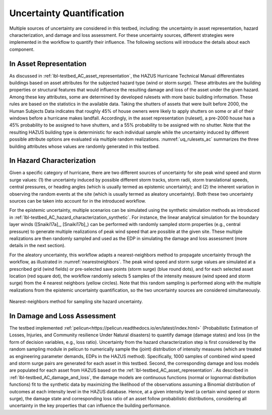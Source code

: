 .. _lbl-testbed_AC_uncertainty_quantification:

**************************
Uncertainty Quantification
**************************

Multiple sources of uncertainty are considered in this testbed, including: the uncertainty in 
asset representation, hazard characterization, and damage and loss assessment. For these uncertainty 
sources, different strategies were implemented in the workflow to quantify their influence. The following 
sections will introduce the details about each component.

In Asset Representation
==============================

As discussed in :ref:`lbl-testbed_AC_asset_representation`, the HAZUS Hurricane Technical Manual differentiates 
buildings based on asset attributes for the subjected hazard type (wind or storm surge). These attributes 
are the building properties or structural features that would influence the 
resulting damage and loss of the asset under the given hazard. Among these key attributes, some are 
determined by developed rulesets with more basic building information. These rules are based on the statistics 
in the available data. Taking the shutters of assets that were built before 2000, the Human Subjects Data 
indicates that roughly 45% of house owners were likely to apply shutters on some or all of their windows before a hurricane makes landfall. Accordingly, in the 
asset representation (ruleset), a pre-2000 house has a 45% probability to be assigned to have shutters, and a 55% 
probability to be assigned with no shutter. Note that the resulting HAZUS building type is deterministic for 
each individual sample while the uncertainty induced by different possible attribute options are evaluated 
via multiple random realizations. :numref:`uq_rulesets_ac` summarizes the three building attributes whose values 
are randomly generated in this testbed. 

.. csv-table:: Random sampling in the rulesets.
   :name: uq_rulesets_ac
   :file: data/uq_rulesets.csv
   :header-rows: 1
   :align: center


In Hazard Characterization
==============================

Given a specific category of hurricane, there are two different sources of uncertainty for site peak wind speed 
and storm surge values: (1) the uncertainty induced by possible different storm tracks, storm radii, storm 
translational speeds, central pressures, or heading angles (which is usually termed as epistemic uncertainty); 
and (2) the inherent variation in observing the random events at the site (which is usually termed as aleatory 
uncertainty). Both these two uncertainty sources can be taken into account for in the introduced workflow.

For the epistemic uncertainty, multiple scenarios can be simulated using the synthetic simulation methods as 
introduced in :ref:`lbl-testbed_AC_hazard_characterization_synthetic`. For instance, the linear analytical simulation 
for the boundary layer winds ([Snaiki17a]_, [Snaiki17b]_) can be performed with randomly sampled storm properties 
(e.g., central pressure) to generate multiple realizations of peak wind speed that are possible at the given site. 
These multiple realizations are then randomly sampled and used as the EDP in simulating the damage and loss 
assessment (more details in the next section).

For the aleatory uncertainty, this workflow adapts a nearest-neighbors method to propagate uncertainty through the workflow, as 
illustrated in :numref:`nearestneighbors`. The peak wind speed and storm surge values are simulated at
a prescribed grid (wind fields) or pre-selected save points (storm surge) (blue round dots), and for each selected asset location (red square dot),
the workflow randomly selects 5 samples of 
the intensity measure (wind speed and storm surge) from the 4 nearest neighbors (yellow circles). Note that this random 
sampling is performed along with the multiple realizations from the epistemic uncertainty quantification, so the 
two uncertainty sources are considered simultaneously. 

.. figure:: figure/nn.png
   :name: nearestneighbors
   :align: center
   :figclass: align-center
   :width: 700
   :alt: A diagram illustrating the nearest-neighbors method for sampling site hazard uncertainty.

   Nearest-neighbors method for sampling site hazard uncertainty.


In Damage and Loss Assessment
==============================

The testbed implemented :ref:`pelicun<https://pelicun.readthedocs.io/en/latest/index.html>` (Probabilistic Estimation of Losses, Injuries, and Community resilience Under 
Natural disasters) to quantify damage (damage states) and loss (in the form of decision variables, e.g., loss ratio). 
Uncertainty from the hazard characterization step is first considered by the random sampling module in pelicun to 
numerically sample the (joint) distribution of intensity measures (which are treated as engineering parameter 
demands, EDPs in the HAZUS method). Specifically, 1000 samples of combined wind speed and storm surge pairs are generated 
for each asset in this testbed. Second, the corresponding damage and loss models are populated for each asset from HAZUS 
based on the :ref:`lbl-testbed_AC_asset_representation`. As described 
in :ref:`lbl-testbed_AC_damage_and_loss`, the damage models are continuous functions (normal or lognormal distribution 
functions) fit to the synthetic data by maximizing the likelihood of the observations assuming a Binomial distribution of 
outcomes at each intensity level in the HAZUS database. Hence, at a given intensity level (a certain wind speed or storm 
surge), the damage state and corresponding loss ratio of an asset follow probabilistic distributions, considering all 
uncertainty in the key properties that can influence the building performance.